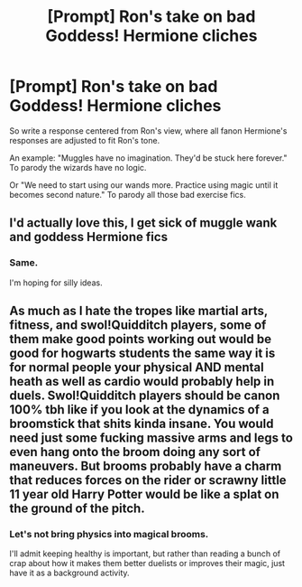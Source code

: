 #+TITLE: [Prompt] Ron's take on bad Goddess! Hermione cliches

* [Prompt] Ron's take on bad Goddess! Hermione cliches
:PROPERTIES:
:Score: 27
:DateUnix: 1567843007.0
:DateShort: 2019-Sep-07
:FlairText: Prompt
:END:
So write a response centered from Ron's view, where all fanon Hermione's responses are adjusted to fit Ron's tone.

An example: "Muggles have no imagination. They'd be stuck here forever." To parody the wizards have no logic.

Or "We need to start using our wands more. Practice using magic until it becomes second nature." To parody all those bad exercise fics.


** I'd actually love this, I get sick of muggle wank and goddess Hermione fics
:PROPERTIES:
:Author: LiriStorm
:Score: 20
:DateUnix: 1567845695.0
:DateShort: 2019-Sep-07
:END:

*** Same.

I'm hoping for silly ideas.
:PROPERTIES:
:Score: 9
:DateUnix: 1567863423.0
:DateShort: 2019-Sep-07
:END:


** As much as I hate the tropes like martial arts, fitness, and swol!Quidditch players, some of them make good points working out would be good for hogwarts students the same way it is for normal people your physical AND mental heath as well as cardio would probably help in duels. Swol!Quidditch players should be canon 100% tbh like if you look at the dynamics of a broomstick that shits kinda insane. You would need just some fucking massive arms and legs to even hang onto the broom doing any sort of maneuvers. But brooms probably have a charm that reduces forces on the rider or scrawny little 11 year old Harry Potter would be like a splat on the ground of the pitch.
:PROPERTIES:
:Author: GravityMyGuy
:Score: 19
:DateUnix: 1567847612.0
:DateShort: 2019-Sep-07
:END:

*** Let's not bring physics into magical brooms.

I'll admit keeping healthy is important, but rather than reading a bunch of crap about how it makes them better duelists or improves their magic, just have it as a background activity.
:PROPERTIES:
:Score: 6
:DateUnix: 1567863387.0
:DateShort: 2019-Sep-07
:END:
